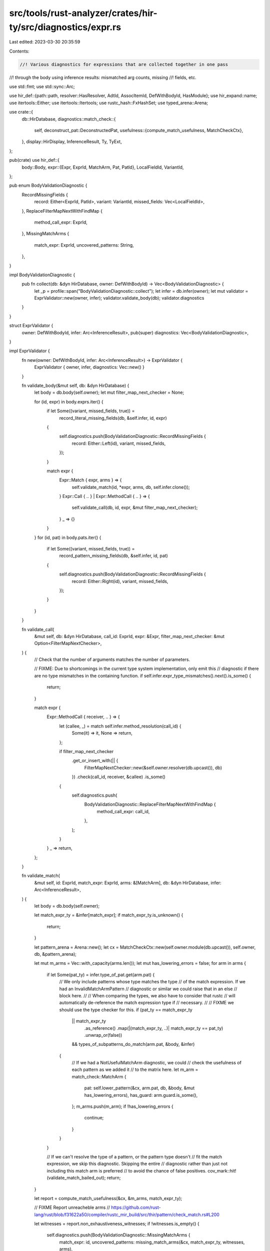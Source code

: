 src/tools/rust-analyzer/crates/hir-ty/src/diagnostics/expr.rs
=============================================================

Last edited: 2023-03-30 20:35:59

Contents:

.. code-block:: rs

    //! Various diagnostics for expressions that are collected together in one pass
//! through the body using inference results: mismatched arg counts, missing
//! fields, etc.

use std::fmt;
use std::sync::Arc;

use hir_def::{path::path, resolver::HasResolver, AdtId, AssocItemId, DefWithBodyId, HasModule};
use hir_expand::name;
use itertools::Either;
use itertools::Itertools;
use rustc_hash::FxHashSet;
use typed_arena::Arena;

use crate::{
    db::HirDatabase,
    diagnostics::match_check::{
        self,
        deconstruct_pat::DeconstructedPat,
        usefulness::{compute_match_usefulness, MatchCheckCtx},
    },
    display::HirDisplay,
    InferenceResult, Ty, TyExt,
};

pub(crate) use hir_def::{
    body::Body,
    expr::{Expr, ExprId, MatchArm, Pat, PatId},
    LocalFieldId, VariantId,
};

pub enum BodyValidationDiagnostic {
    RecordMissingFields {
        record: Either<ExprId, PatId>,
        variant: VariantId,
        missed_fields: Vec<LocalFieldId>,
    },
    ReplaceFilterMapNextWithFindMap {
        method_call_expr: ExprId,
    },
    MissingMatchArms {
        match_expr: ExprId,
        uncovered_patterns: String,
    },
}

impl BodyValidationDiagnostic {
    pub fn collect(db: &dyn HirDatabase, owner: DefWithBodyId) -> Vec<BodyValidationDiagnostic> {
        let _p = profile::span("BodyValidationDiagnostic::collect");
        let infer = db.infer(owner);
        let mut validator = ExprValidator::new(owner, infer);
        validator.validate_body(db);
        validator.diagnostics
    }
}

struct ExprValidator {
    owner: DefWithBodyId,
    infer: Arc<InferenceResult>,
    pub(super) diagnostics: Vec<BodyValidationDiagnostic>,
}

impl ExprValidator {
    fn new(owner: DefWithBodyId, infer: Arc<InferenceResult>) -> ExprValidator {
        ExprValidator { owner, infer, diagnostics: Vec::new() }
    }

    fn validate_body(&mut self, db: &dyn HirDatabase) {
        let body = db.body(self.owner);
        let mut filter_map_next_checker = None;

        for (id, expr) in body.exprs.iter() {
            if let Some((variant, missed_fields, true)) =
                record_literal_missing_fields(db, &self.infer, id, expr)
            {
                self.diagnostics.push(BodyValidationDiagnostic::RecordMissingFields {
                    record: Either::Left(id),
                    variant,
                    missed_fields,
                });
            }

            match expr {
                Expr::Match { expr, arms } => {
                    self.validate_match(id, *expr, arms, db, self.infer.clone());
                }
                Expr::Call { .. } | Expr::MethodCall { .. } => {
                    self.validate_call(db, id, expr, &mut filter_map_next_checker);
                }
                _ => {}
            }
        }
        for (id, pat) in body.pats.iter() {
            if let Some((variant, missed_fields, true)) =
                record_pattern_missing_fields(db, &self.infer, id, pat)
            {
                self.diagnostics.push(BodyValidationDiagnostic::RecordMissingFields {
                    record: Either::Right(id),
                    variant,
                    missed_fields,
                });
            }
        }
    }

    fn validate_call(
        &mut self,
        db: &dyn HirDatabase,
        call_id: ExprId,
        expr: &Expr,
        filter_map_next_checker: &mut Option<FilterMapNextChecker>,
    ) {
        // Check that the number of arguments matches the number of parameters.

        // FIXME: Due to shortcomings in the current type system implementation, only emit this
        // diagnostic if there are no type mismatches in the containing function.
        if self.infer.expr_type_mismatches().next().is_some() {
            return;
        }

        match expr {
            Expr::MethodCall { receiver, .. } => {
                let (callee, _) = match self.infer.method_resolution(call_id) {
                    Some(it) => it,
                    None => return,
                };

                if filter_map_next_checker
                    .get_or_insert_with(|| {
                        FilterMapNextChecker::new(&self.owner.resolver(db.upcast()), db)
                    })
                    .check(call_id, receiver, &callee)
                    .is_some()
                {
                    self.diagnostics.push(
                        BodyValidationDiagnostic::ReplaceFilterMapNextWithFindMap {
                            method_call_expr: call_id,
                        },
                    );
                }
            }
            _ => return,
        };
    }

    fn validate_match(
        &mut self,
        id: ExprId,
        match_expr: ExprId,
        arms: &[MatchArm],
        db: &dyn HirDatabase,
        infer: Arc<InferenceResult>,
    ) {
        let body = db.body(self.owner);

        let match_expr_ty = &infer[match_expr];
        if match_expr_ty.is_unknown() {
            return;
        }

        let pattern_arena = Arena::new();
        let cx = MatchCheckCtx::new(self.owner.module(db.upcast()), self.owner, db, &pattern_arena);

        let mut m_arms = Vec::with_capacity(arms.len());
        let mut has_lowering_errors = false;
        for arm in arms {
            if let Some(pat_ty) = infer.type_of_pat.get(arm.pat) {
                // We only include patterns whose type matches the type
                // of the match expression. If we had an InvalidMatchArmPattern
                // diagnostic or similar we could raise that in an else
                // block here.
                //
                // When comparing the types, we also have to consider that rustc
                // will automatically de-reference the match expression type if
                // necessary.
                //
                // FIXME we should use the type checker for this.
                if (pat_ty == match_expr_ty
                    || match_expr_ty
                        .as_reference()
                        .map(|(match_expr_ty, ..)| match_expr_ty == pat_ty)
                        .unwrap_or(false))
                    && types_of_subpatterns_do_match(arm.pat, &body, &infer)
                {
                    // If we had a NotUsefulMatchArm diagnostic, we could
                    // check the usefulness of each pattern as we added it
                    // to the matrix here.
                    let m_arm = match_check::MatchArm {
                        pat: self.lower_pattern(&cx, arm.pat, db, &body, &mut has_lowering_errors),
                        has_guard: arm.guard.is_some(),
                    };
                    m_arms.push(m_arm);
                    if !has_lowering_errors {
                        continue;
                    }
                }
            }

            // If we can't resolve the type of a pattern, or the pattern type doesn't
            // fit the match expression, we skip this diagnostic. Skipping the entire
            // diagnostic rather than just not including this match arm is preferred
            // to avoid the chance of false positives.
            cov_mark::hit!(validate_match_bailed_out);
            return;
        }

        let report = compute_match_usefulness(&cx, &m_arms, match_expr_ty);

        // FIXME Report unreacheble arms
        // https://github.com/rust-lang/rust/blob/f31622a50/compiler/rustc_mir_build/src/thir/pattern/check_match.rs#L200

        let witnesses = report.non_exhaustiveness_witnesses;
        if !witnesses.is_empty() {
            self.diagnostics.push(BodyValidationDiagnostic::MissingMatchArms {
                match_expr: id,
                uncovered_patterns: missing_match_arms(&cx, match_expr_ty, witnesses, arms),
            });
        }
    }

    fn lower_pattern<'p>(
        &self,
        cx: &MatchCheckCtx<'_, 'p>,
        pat: PatId,
        db: &dyn HirDatabase,
        body: &Body,
        have_errors: &mut bool,
    ) -> &'p DeconstructedPat<'p> {
        let mut patcx = match_check::PatCtxt::new(db, &self.infer, body);
        let pattern = patcx.lower_pattern(pat);
        let pattern = cx.pattern_arena.alloc(DeconstructedPat::from_pat(cx, &pattern));
        if !patcx.errors.is_empty() {
            *have_errors = true;
        }
        pattern
    }
}

struct FilterMapNextChecker {
    filter_map_function_id: Option<hir_def::FunctionId>,
    next_function_id: Option<hir_def::FunctionId>,
    prev_filter_map_expr_id: Option<ExprId>,
}

impl FilterMapNextChecker {
    fn new(resolver: &hir_def::resolver::Resolver, db: &dyn HirDatabase) -> Self {
        // Find and store the FunctionIds for Iterator::filter_map and Iterator::next
        let iterator_path = path![core::iter::Iterator];
        let mut filter_map_function_id = None;
        let mut next_function_id = None;

        if let Some(iterator_trait_id) = resolver.resolve_known_trait(db.upcast(), &iterator_path) {
            let iterator_trait_items = &db.trait_data(iterator_trait_id).items;
            for item in iterator_trait_items.iter() {
                if let (name, AssocItemId::FunctionId(id)) = item {
                    if *name == name![filter_map] {
                        filter_map_function_id = Some(*id);
                    }
                    if *name == name![next] {
                        next_function_id = Some(*id);
                    }
                }
                if filter_map_function_id.is_some() && next_function_id.is_some() {
                    break;
                }
            }
        }
        Self { filter_map_function_id, next_function_id, prev_filter_map_expr_id: None }
    }

    // check for instances of .filter_map(..).next()
    fn check(
        &mut self,
        current_expr_id: ExprId,
        receiver_expr_id: &ExprId,
        function_id: &hir_def::FunctionId,
    ) -> Option<()> {
        if *function_id == self.filter_map_function_id? {
            self.prev_filter_map_expr_id = Some(current_expr_id);
            return None;
        }

        if *function_id == self.next_function_id? {
            if let Some(prev_filter_map_expr_id) = self.prev_filter_map_expr_id {
                if *receiver_expr_id == prev_filter_map_expr_id {
                    return Some(());
                }
            }
        }

        self.prev_filter_map_expr_id = None;
        None
    }
}

pub fn record_literal_missing_fields(
    db: &dyn HirDatabase,
    infer: &InferenceResult,
    id: ExprId,
    expr: &Expr,
) -> Option<(VariantId, Vec<LocalFieldId>, /*exhaustive*/ bool)> {
    let (fields, exhaustive) = match expr {
        Expr::RecordLit { fields, spread, ellipsis, is_assignee_expr, .. } => {
            let exhaustive = if *is_assignee_expr { !*ellipsis } else { spread.is_none() };
            (fields, exhaustive)
        }
        _ => return None,
    };

    let variant_def = infer.variant_resolution_for_expr(id)?;
    if let VariantId::UnionId(_) = variant_def {
        return None;
    }

    let variant_data = variant_def.variant_data(db.upcast());

    let specified_fields: FxHashSet<_> = fields.iter().map(|f| &f.name).collect();
    let missed_fields: Vec<LocalFieldId> = variant_data
        .fields()
        .iter()
        .filter_map(|(f, d)| if specified_fields.contains(&d.name) { None } else { Some(f) })
        .collect();
    if missed_fields.is_empty() {
        return None;
    }
    Some((variant_def, missed_fields, exhaustive))
}

pub fn record_pattern_missing_fields(
    db: &dyn HirDatabase,
    infer: &InferenceResult,
    id: PatId,
    pat: &Pat,
) -> Option<(VariantId, Vec<LocalFieldId>, /*exhaustive*/ bool)> {
    let (fields, exhaustive) = match pat {
        Pat::Record { path: _, args, ellipsis } => (args, !ellipsis),
        _ => return None,
    };

    let variant_def = infer.variant_resolution_for_pat(id)?;
    if let VariantId::UnionId(_) = variant_def {
        return None;
    }

    let variant_data = variant_def.variant_data(db.upcast());

    let specified_fields: FxHashSet<_> = fields.iter().map(|f| &f.name).collect();
    let missed_fields: Vec<LocalFieldId> = variant_data
        .fields()
        .iter()
        .filter_map(|(f, d)| if specified_fields.contains(&d.name) { None } else { Some(f) })
        .collect();
    if missed_fields.is_empty() {
        return None;
    }
    Some((variant_def, missed_fields, exhaustive))
}

fn types_of_subpatterns_do_match(pat: PatId, body: &Body, infer: &InferenceResult) -> bool {
    fn walk(pat: PatId, body: &Body, infer: &InferenceResult, has_type_mismatches: &mut bool) {
        match infer.type_mismatch_for_pat(pat) {
            Some(_) => *has_type_mismatches = true,
            None => {
                body[pat].walk_child_pats(|subpat| walk(subpat, body, infer, has_type_mismatches))
            }
        }
    }

    let mut has_type_mismatches = false;
    walk(pat, body, infer, &mut has_type_mismatches);
    !has_type_mismatches
}

fn missing_match_arms<'p>(
    cx: &MatchCheckCtx<'_, 'p>,
    scrut_ty: &Ty,
    witnesses: Vec<DeconstructedPat<'p>>,
    arms: &[MatchArm],
) -> String {
    struct DisplayWitness<'a, 'p>(&'a DeconstructedPat<'p>, &'a MatchCheckCtx<'a, 'p>);
    impl<'a, 'p> fmt::Display for DisplayWitness<'a, 'p> {
        fn fmt(&self, f: &mut fmt::Formatter<'_>) -> fmt::Result {
            let DisplayWitness(witness, cx) = *self;
            let pat = witness.to_pat(cx);
            write!(f, "{}", pat.display(cx.db))
        }
    }

    let non_empty_enum = match scrut_ty.as_adt() {
        Some((AdtId::EnumId(e), _)) => !cx.db.enum_data(e).variants.is_empty(),
        _ => false,
    };
    if arms.is_empty() && !non_empty_enum {
        format!("type `{}` is non-empty", scrut_ty.display(cx.db))
    } else {
        let pat_display = |witness| DisplayWitness(witness, cx);
        const LIMIT: usize = 3;
        match &*witnesses {
            [witness] => format!("`{}` not covered", pat_display(witness)),
            [head @ .., tail] if head.len() < LIMIT => {
                let head = head.iter().map(pat_display);
                format!("`{}` and `{}` not covered", head.format("`, `"), pat_display(tail))
            }
            _ => {
                let (head, tail) = witnesses.split_at(LIMIT);
                let head = head.iter().map(pat_display);
                format!("`{}` and {} more not covered", head.format("`, `"), tail.len())
            }
        }
    }
}


